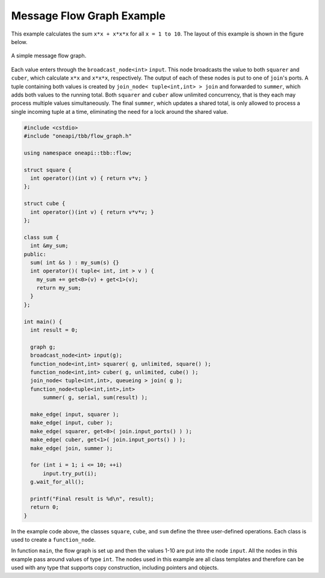 .. SPDX-FileCopyrightText: 2019-2020 Intel Corporation
..
.. SPDX-License-Identifier: CC-BY-4.0

==========================
Message Flow Graph Example
==========================

This example calculates the sum ``x*x + x*x*x`` for all ``x = 1 to 10``. The layout of this example is shown in
the figure below.

.. figure:: ../Resources/message_flow_graph.jpg
   :width: 454
   :height: 252
   :align: center

   A simple message flow graph.

Each value enters through the ``broadcast_node<int>`` ``input``. This node broadcasts the value to both
``squarer`` and ``cuber``, which calculate ``x*x`` and ``x*x*x``, respectively. The output of each
of these nodes is put to one of ``join``'s ports. A tuple containing both values is
created by ``join_node< tuple<int,int> > join`` and forwarded to ``summer``, which adds both
values to the running total. Both ``squarer`` and ``cuber`` allow unlimited concurrency, that is they each
may process multiple values simultaneously. The final ``summer``, which updates a shared total, is only allowed
to process a single incoming tuple at a time, eliminating the need for a lock around the shared value.

.. code:: cpp

    #include <cstdio>
    #include "oneapi/tbb/flow_graph.h"

    using namespace oneapi::tbb::flow;

    struct square {
      int operator()(int v) { return v*v; }
    };

    struct cube {
      int operator()(int v) { return v*v*v; }
    };

    class sum {
      int &my_sum;
    public:
      sum( int &s ) : my_sum(s) {}
      int operator()( tuple< int, int > v ) {
        my_sum += get<0>(v) + get<1>(v);
        return my_sum;
      }
    };

    int main() {
      int result = 0;

      graph g;
      broadcast_node<int> input(g);
      function_node<int,int> squarer( g, unlimited, square() );
      function_node<int,int> cuber( g, unlimited, cube() );
      join_node< tuple<int,int>, queueing > join( g );
      function_node<tuple<int,int>,int>
          summer( g, serial, sum(result) );

      make_edge( input, squarer );
      make_edge( input, cuber );
      make_edge( squarer, get<0>( join.input_ports() ) );
      make_edge( cuber, get<1>( join.input_ports() ) );
      make_edge( join, summer );

      for (int i = 1; i <= 10; ++i)
          input.try_put(i);
      g.wait_for_all();

      printf("Final result is %d\n", result);
      return 0;
    }

In the example code above, the classes ``square``, ``cube``, and ``sum`` define the three
user-defined operations. Each class is used to create a ``function_node``.

In function ``main``, the flow graph is set up and then the values 1-10 are put into the node
``input``. All the nodes in this example pass around values of type ``int``. The nodes used in
this example are all class templates and therefore can be used with any type that supports copy
construction, including pointers and objects.
